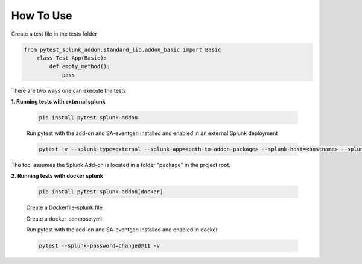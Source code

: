 
How To Use
----------

Create a test file in the tests folder

.. code:: python3

    from pytest_splunk_addon.standard_lib.addon_basic import Basic
        class Test_App(Basic):
            def empty_method():
                pass

There are two ways one can execute the tests

**1. Running tests with external splunk**

    .. code:: python3

        pip install pytest-splunk-addon

    Run pytest with the add-on and SA-eventgen installed and enabled in an external Splunk deployment

    .. code:: bash

        pytest -v --splunk-type=external --splunk-app=<path-to-addon-package> --splunk-host=<hostname> --splunk-port=<splunk-management-port> --splunk-user=<username> --splunk-password=<password>

The tool assumes the Splunk Add-on is located in a folder "package" in the project root.

**2. Running tests with docker splunk**

    .. code:: bash

        pip install pytest-splunk-addon[docker]

    Create a Dockerfile-splunk file 

    .. literalinclude:: ../Dockerfile.splunk

    Create a docker-compose.yml

    .. literalinclude:: ../docker-compose.yml

    Run pytest with the add-on and SA-eventgen installed and enabled in docker

    .. code:: bash

        pytest --splunk-password=Changed@11 -v
